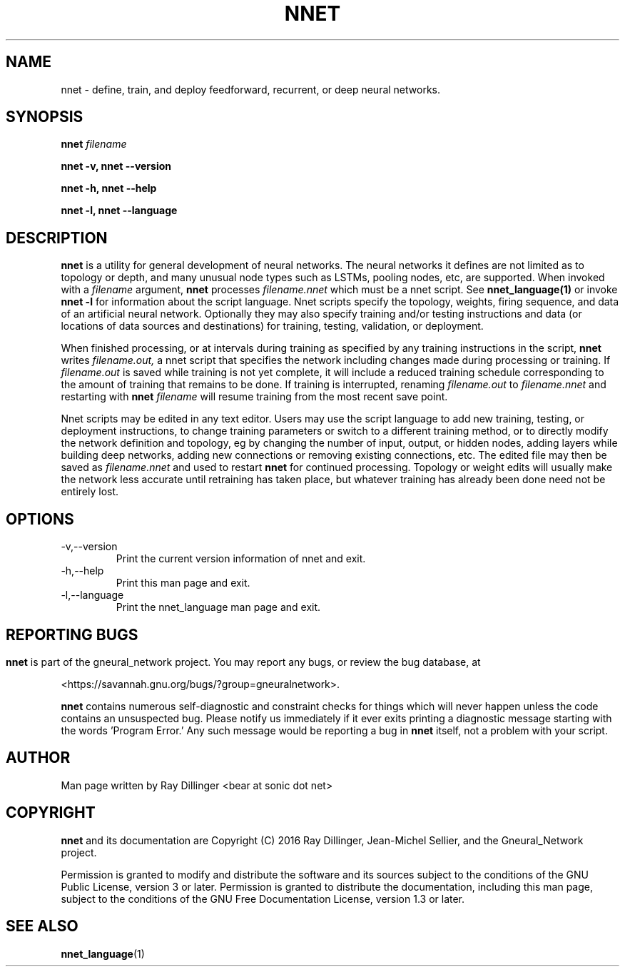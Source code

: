 .\" Process this file with
.\" groff -man -Tascii nnet.1
.\"
.TH NNET 1 "NOVEMBER 2016" Linux "User Manuals"
.SH NAME
nnet \- define, train, and deploy feedforward, recurrent, or deep neural networks.
.SH SYNOPSIS
.B nnet
.I filename

.B nnet -v, nnet --version

.B nnet -h, nnet --help

.B nnet -l, nnet --language

.SH DESCRIPTION
.B nnet
is a utility for general development of neural networks.  The neural networks it defines are not limited as to topology
or depth, and many unusual node types such as LSTMs, pooling nodes, etc, are supported.  When invoked with a
.I filename
argument,
.B nnet
processes
.I filename.nnet
which must be a nnet script. See
.B nnet_language(1)
or invoke
.B nnet -l
for information about the script language. Nnet scripts specify the topology, weights, firing sequence, and data of an
artificial neural network.  Optionally they may also specify training and/or testing instructions and data (or
locations of data sources and destinations) for training, testing, validation, or deployment.

When finished processing, or at intervals during training as specified by any training instructions in the script,
.B nnet
writes
.I filename.out,
a nnet script that specifies the network including changes made during processing or training.  If
.I filename.out
is saved while training is not yet complete, it will include a reduced training schedule corresponding to the amount of
training that remains to be done.  If training is interrupted, renaming
.I filename.out
to
.I filename.nnet
and restarting with
.B nnet
.I filename
will resume training from the most recent save point.

Nnet scripts may be edited in any text editor.  Users may use the script language to add new training, testing, or
deployment instructions, to change training parameters or switch to a different training method, or to directly modify
the network definition and topology, eg by changing the number of input, output, or hidden nodes, adding layers while
building deep networks, adding new connections or removing existing connections, etc. The edited file may then be saved
as
.I filename.nnet
and used to restart
.B nnet
for continued processing.  Topology or weight edits will usually make the network less accurate until retraining has
taken place, but whatever training has already been done need not be entirely lost.

.SH OPTIONS
.IP -v,--version
Print the current version information of nnet and exit.
.IP -h,--help
Print this man page and exit.
.IP -l,--language
Print the nnet_language man page and exit.

.SH
.SH REPORTING BUGS
.B nnet
is part of the gneural_network project. You may report any bugs, or review the bug database, at

<https://savannah.gnu.org/bugs/?group=gneuralnetwork>.

.B nnet
contains numerous self-diagnostic and constraint checks for things which will never happen unless the code contains an
unsuspected bug.  Please notify us immediately if it ever exits printing a diagnostic message starting with the
words 'Program Error.' Any such message would be reporting a bug in
.B nnet
itself, not a problem with your script.
.SH AUTHOR
Man page written by Ray Dillinger <bear at sonic dot net>
.SH COPYRIGHT
.B nnet
and its documentation are Copyright (C) 2016 Ray Dillinger, Jean-Michel Sellier, and the Gneural_Network project.

Permission is granted to modify and distribute the software and its sources subject to the conditions of the GNU Public
License, version 3 or later.  Permission is granted to distribute the documentation, including this man page, subject to
the conditions of the GNU Free Documentation License, version 1.3 or later.

.SH SEE ALSO
.BR nnet_language (1)
